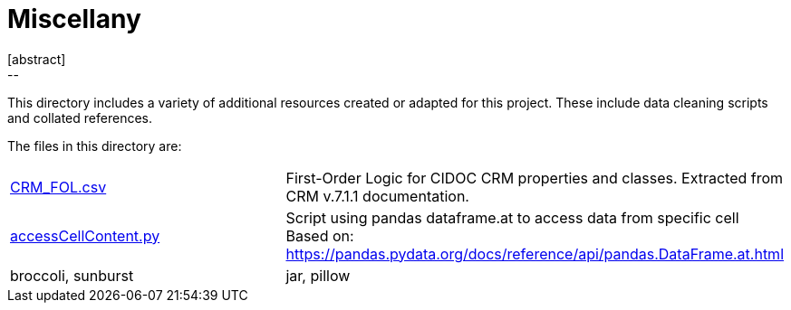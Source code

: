 [[cg-misc]]
= Miscellany
[abstract]
--

--

// tag::introduction[]
This directory includes a variety of additional resources created or adapted for this project.  These include data cleaning scripts and collated references.

// end::introduction[]

The files in this directory are:

[cols="1,1"]
|===
|<<cg-misc, CRM_FOL.csv>>
|First-Order Logic for CIDOC CRM properties and classes. Extracted from CRM v.7.1.1 documentation.

|<<conservation-graphs, accessCellContent.py>>
|Script using pandas dataframe.at to access data from specific cell
Based on:  https://pandas.pydata.org/docs/reference/api/pandas.DataFrame.at.html

|broccoli, sunburst
|jar, pillow
|=== 

